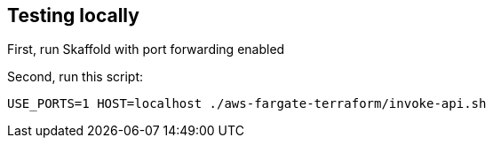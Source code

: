 
== Testing locally

First, run Skaffold with port forwarding enabled

Second, run this script:

```
USE_PORTS=1 HOST=localhost ./aws-fargate-terraform/invoke-api.sh
```
